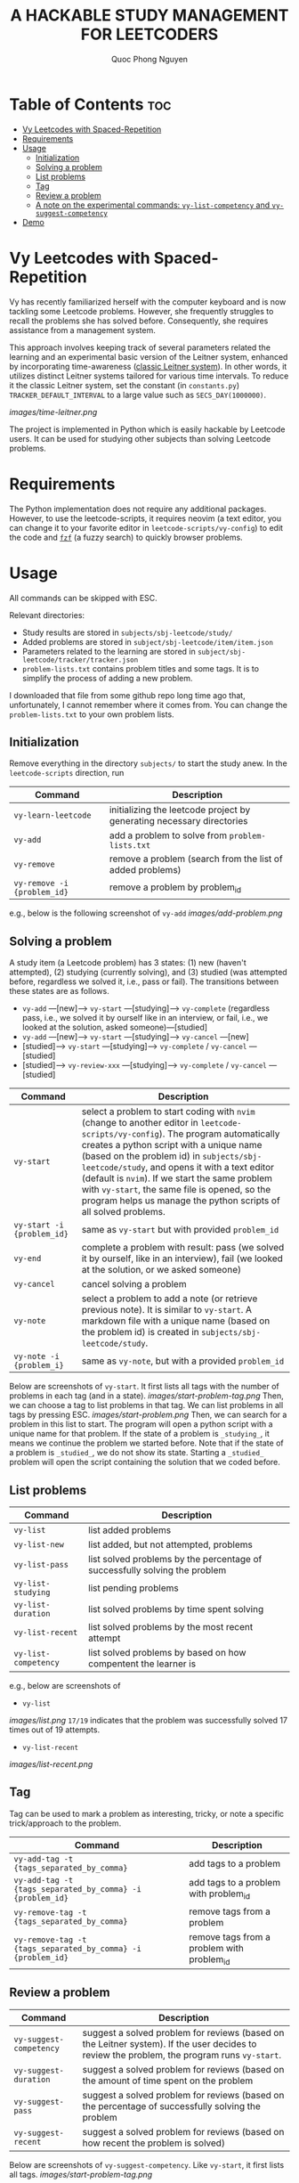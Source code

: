 #+TITLE: A HACKABLE STUDY MANAGEMENT FOR LEETCODERS
#+AUTHOR: Quoc Phong Nguyen
#+DESCRIPTION:
#+FILETAGS:
#+STARTUP: latexpreview
#+STARTUP: showeverything
#+OPTIONS: toc:2

# For math display
#+LATEX_HEADER: \usepackage{amsmath}
#+LATEX_HEADER: \usepackage{amsfonts}
#+LATEX_HEADER: \usepackage{amssymb}
#+LATEX_HEADER: \usepackage{bbm}
#+LATEX_HEADER: \usepackage{unicode-math}

#+LATEX_HEADER: \newcommand{\mbb}[1]{\mathbb{#1}}
#+LATEX_HEADER: \newcommand{\mbf}[1]{\mathbf{#1}}
#+LATEX_HEADER: \newcommand{\mcl}[1]{\mathcal{#1}}
#+LATEX_HEADER: \newcommand{\mbbm}[1]{\mathbbm{#1}}

#+LATEX_HEADER: \DeclareMathOperator*{\argmin}{arg\,min}
#+LATEX_HEADER: \DeclareMathOperator*{\argmax}{arg\,max}

* Table of Contents :toc:
- [[#vy-leetcodes-with-spaced-repetition][Vy Leetcodes with Spaced-Repetition]]
- [[#requirements][Requirements]]
- [[#usage][Usage]]
  - [[#initialization][Initialization]]
  - [[#solving-a-problem][Solving a problem]]
  - [[#list-problems][List problems]]
  - [[#tag][Tag]]
  - [[#review-a-problem][Review a problem]]
  - [[#a-note-on-the-experimental-commands-vy-list-competency-and-vy-suggest-competency][A note on the experimental commands: =vy-list-competency= and =vy-suggest-competency=]]
- [[#demo][Demo]]

* Vy Leetcodes with Spaced-Repetition
Vy has recently familiarized herself with the computer keyboard and is now tackling some Leetcode problems. However, she frequently struggles to recall the problems she has solved before. Consequently, she requires assistance from a management system.

This approach involves keeping track of several parameters related the learning and an experimental basic version of the Leitner system, enhanced by incorporating time-awareness ([[https://en.wikipedia.org/wiki/Leitner_system][classic Leitner system]]). In other words, it utilizes distinct Leitner systems tailored for various time intervals. To reduce it the classic Leitner system, set the constant (in =constants.py=) =TRACKER_DEFAULT_INTERVAL= to a large value such as =SECS_DAY(1000000)=.

[[images/time-leitner.png]]

The project is implemented in Python which is easily hackable by Leetcode users. It can be used for studying other subjects than solving Leetcode problems.

* Requirements
The Python implementation does not require any additional packages. However, to use the leetcode-scripts, it requires neovim (a text editor, you can change it to your favorite editor in =leetcode-scripts/vy-config=) to edit the code and [[https://github.com/junegunn/fzf][=fzf=]] (a fuzzy search) to quickly browser problems.

* Usage

All commands can be skipped with ESC.

Relevant directories:
+ Study results are stored in =subjects/sbj-leetcode/study/=
+ Added problems are stored in =subject/sbj-leetcode/item/item.json=
+ Parameters related to the learning are stored in =subject/sbj-leetcode/tracker/tracker.json=
+ =problem-lists.txt= contains problem titles and some tags. It is to simplify the process of adding a new problem.
I downloaded that file from some github repo long time ago that, unfortunately, I cannot remember where it comes from. You can change the =problem-lists.txt= to your own problem lists.

** Initialization
Remove everything in the directory =subjects/= to start the study anew.
In the =leetcode-scripts= direction, run
|-----------------------------+-----------------------------------------------------------------------|
| Command                     | Description                                                           |
|-----------------------------+-----------------------------------------------------------------------|
| =vy-learn-leetcode=         | initializing the leetcode project by generating necessary directories |
| =vy-add=                    | add a problem to solve from =problem-lists.txt=                       |
| =vy-remove=                 | remove a problem (search from the list of added problems)             |
| =vy-remove -i {problem_id}= | remove a problem by problem_id                                        |
|-----------------------------+-----------------------------------------------------------------------|

e.g., below is the following screenshot of =vy-add=
[[images/add-problem.png]]

** Solving a problem

A study item (a Leetcode problem) has 3 states: (1) new (haven't attempted), (2) studying (currently solving), and (3) studied (was attempted before, regardless we solved it, i.e., pass or fail). The transitions between these states are as follows.

+ =vy-add= ---[new]---> =vy-start= ---[studying]---> =vy-complete= (regardless pass, i.e., we solved it by ourself like in an interview, or fail, i.e., we looked at the solution, asked someone)---[studied]
+ =vy-add= ---[new]---> =vy-start= ---[studying]---> =vy-cancel= ---[new]
+ [studied]---> =vy-start= ---[studying]---> =vy-complete= / =vy-cancel= ---[studied]
+ [studied]---> =vy-review-xxx= ---[studying]---> =vy-complete= / =vy-cancel= ---[studied]

|----------------------------+--------------------------------------------------------------------------------------------------------------------------------|
| Command                    | Description                                                                                                                    |
|----------------------------+--------------------------------------------------------------------------------------------------------------------------------|
| =vy-start=                 | select a problem to start coding with =nvim= (change to another editor in =leetcode-scripts/vy-config=). The program automatically creates a python script with a unique name (based on the problem id) in =subjects/sbj-leetcode/study=, and opens it with a text editor (default is =nvim=). If we start the same problem with =vy-start=, the same file is opened, so the program helps us manage the python scripts of all solved problems. |
| =vy-start -i {problem_id}= | same as =vy-start= but with provided =problem_id=                                                                           |
| =vy-end=                   | complete a problem with result: pass (we solved it by ourself, like in an interview), fail (we looked at the solution, or we asked someone) |
| =vy-cancel=                | cancel solving a problem                                                                                                       |
| =vy-note=                  | select a problem to add a note (or retrieve previous note). It is similar to =vy-start=. A markdown file with a unique name (based on the problem id) is created in =subjects/sbj-leetcode/study=. |
| =vy-note -i {problem_i}=   | same as =vy-note=, but with a provided =problem_id=                                                                            |
|----------------------------+--------------------------------------------------------------------------------------------------------------------------------|

Below are screenshots of =vy-start=. It first lists all tags with the number of problems in each tag (and in a state).
[[images/start-problem-tag.png]]
Then, we can choose a tag to list problems in that tag. We can list problems in all tags by pressing ESC.
[[images/start-problem.png]]
Then, we can search for a problem in this list to start. The program will open a python script with a unique name for that problem. If the state of a problem is =_studying_=, it means we continue the problem we started before. Note that if the state of a problem is =_studied_=, we do not show its state. Starting a =_studied_= problem will open the script containing the solution that we coded before.

** List problems
|------------------------+----------------------------------------------------------------------------|
| Command                | Description                                                                |
|------------------------+----------------------------------------------------------------------------|
| =vy-list=              | list added problems                                                        |
| =vy-list-new=          | list added, but not attempted, problems                                    |
| =vy-list-pass=         | list solved problems by the percentage of successfully solving the problem |
| =vy-list-studying=     | list pending problems                                                      |
| =vy-list-duration=     | list solved problems by time spent solving                                 |
| =vy-list-recent= | list solved problems by the most recent attempt                            |
| =vy-list-competency=   | list solved problems by based on how compentent the learner is             |
|------------------------+----------------------------------------------------------------------------|

e.g., below are screenshots of
+ =vy-list=
[[images/list.png]]
=17/19= indicates that the problem was successfully solved 17 times out of 19 attempts.

+ =vy-list-recent=
[[images/list-recent.png]]

** Tag
Tag can be used to mark a problem as interesting, tricky, or note a specific trick/approach to the problem.

|--------------------------------------------------------------+--------------------------------------------|
| Command                                                      | Description                                |
|--------------------------------------------------------------+--------------------------------------------|
| =vy-add-tag -t {tags_separated_by_comma}=                    | add tags to a problem                      |
| =vy-add-tag -t {tags_separated_by_comma} -i {problem_id}=    | add tags to a problem with problem_id      |
| =vy-remove-tag -t {tags_separated_by_comma}=                 | remove tags from a problem                 |
| =vy-remove-tag -t {tags_separated_by_comma} -i {problem_id}= | remove tags from a problem with problem_id |
|--------------------------------------------------------------+--------------------------------------------|

** Review a problem
|-------------------------+---------------------------------------------------------------------------------------------------|
| Command                 | Description                                                                                       |
|-------------------------+---------------------------------------------------------------------------------------------------|
| =vy-suggest-competency= | suggest a solved problem for reviews (based on the Leitner system). If the user decides to review the problem, the program runs =vy-start=. |
| =vy-suggest-duration=   | suggest a solved problem for reviews (based on the amount of time spent on the problem            |
| =vy-suggest-pass=       | suggest a solved problem for reviews (based on the percentage of successfully solving the problem |
| =vy-suggest-recent=     | suggest a solved problem for reviews (based on how recent the problem is solved)                  |
|-------------------------+---------------------------------------------------------------------------------------------------|

Below are screenshots of =vy-suggest-competency=. Like =vy-start=, it first lists all tags. 
[[images/start-problem-tag.png]]

Then, we can choose a tag to have a suggestion in that tag. We can consider all tags by pressing ESC. A random problem is suggested based on the criterion: competency, duration, pass, or recent.
[[images/suggest.png]]

There are 3 cases:
1. If the suggested problem is too easy for us, we can choose to skip the suggestion, and request another suggestion
2. If the suggested problem is interesting to us, we can choose to start the suggested problem. Its effect is the same as running =vy-start= on that problem.
3. We can quit the command. We can also do this by pressing ESC.

** A note on the experimental commands: =vy-list-competency= and =vy-suggest-competency=
=vy-list-competency= lists problems based on how competent the learner is about solving it. This competency is measured by the BOX property, shown as B:x. The large the BOX is, the higher the competency is, following the Leitner system. Note that the competency takes into the time since the last seeing the problem. Thus, it seems to be incorrect at first (as the model has not interacted with the learner a lot). For the model to correctly learn the level of competency, run =vy-suggest-competency= and start solving problem that you are not confident; or skip the problem that you are confident. This is a way that the model interacts with the learner to learn about the level of competency.

* Demo
[[https://youtu.be/iKGmgFvu2_w][A screen recording to demo the above functions]]
